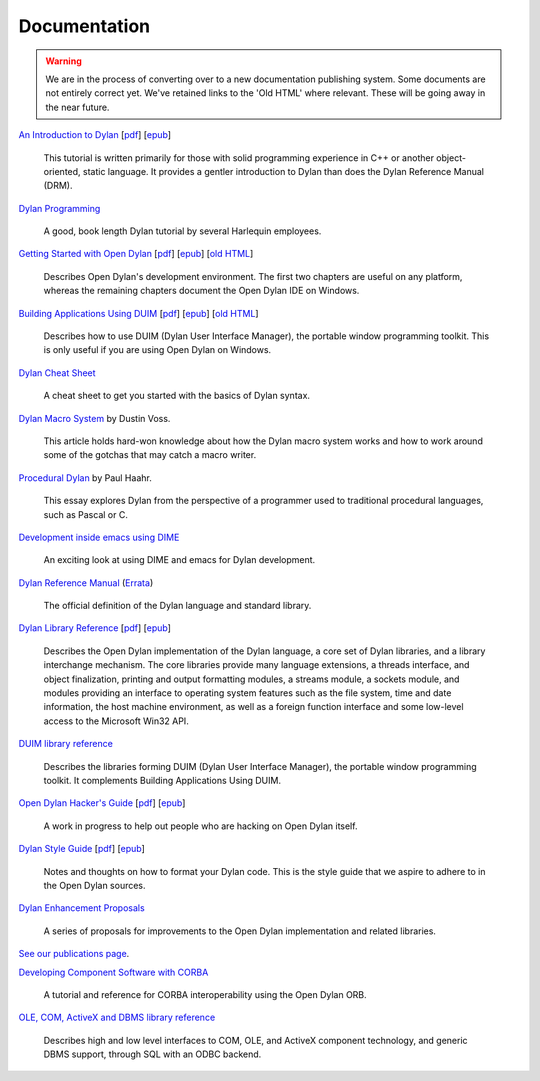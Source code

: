 *************
Documentation
*************

.. warning:: We are in the process of converting over to a new documentation
   publishing system. Some documents are not entirely correct yet. We've
   retained links to the 'Old HTML' where relevant. These will be going away
   in the near future.
   :class: alert alert-block alert-warning

.. raw:: html

   <div class="row">
     <div class="span6">

     <h2>Learning Dylan</h2>

     <div class="alert alert-block alert-success">
       <p>Just getting started with Open Dylan?  We recommend that
       you read the <a href="intro-dylan/">Introduction to Dylan</a>
       to get a feel for the language. After that, you can broaden
       your knowledge with the <a href="../books/dpg/">Dylan Programming</a>
       book.</p>
     </div>

`An Introduction to Dylan <intro-dylan/index.html>`_
[`pdf <intro-dylan/IntroductiontoDylan.pdf>`__]
[`epub <intro-dylan/AnIntroductiontoDylan.epub>`__]

    This tutorial is written primarily for those with solid programming
    experience in C++ or another object-oriented, static language. It
    provides a gentler introduction to Dylan than does the Dylan Reference
    Manual (DRM).

`Dylan Programming <http://opendylan.org/books/dpg/>`_

    A good, book length Dylan tutorial by several Harlequin employees.

`Getting Started with Open Dylan <getting-started/index.html>`_
[`pdf <getting-started/GettingStartedWithOpenDylan.pdf>`__]
[`epub <getting-started/GettingStartedWithOpenDylan.epub>`__]
[`old HTML <http://opendylan.org/documentation/opendylan/env/index.htm>`__]

    Describes Open Dylan's development environment. The first two
    chapters are useful on any platform, whereas the remaining
    chapters document the Open Dylan IDE on Windows.

`Building Applications Using DUIM <building-with-duim/index.html>`_
[`pdf <building-with-duim/BuildingApplicationsWithDUIM.pdf>`__]
[`epub <building-with-duim/BuildingApplicationsWithDUIM.epub>`__]
[`old HTML <http://opendylan.org/documentation/opendylan/dguide/index.htm>`__]

    Describes how to use DUIM (Dylan User Interface Manager),
    the portable window programming toolkit. This is only useful
    if you are using Open Dylan on Windows.

.. raw:: html

     <hr>
     <h2>Cheat Sheets</h2>

     <div class="alert alert-block alert-info">
       <p>Quick one-page sheets for common tasks.</p>
     </div>

`Dylan Cheat Sheet <cheatsheet.html>`_

    A cheat sheet to get you started with the basics of Dylan syntax.

.. raw:: html

     <hr>
     <h2>Articles</h2>

    <div class="alert alert-block alert-info">
      <p>Featured articles and blog postings.</p>
    </div>

    <h3>Learning Dylan</h3>

`Dylan Macro System <../articles/macro-system/index.html>`_ by Dustin Voss.

    This article holds hard-won knowledge about how the Dylan macro system works
    and how to work around some of the gotchas that may catch a macro writer.

`Procedural Dylan <../articles/procedural-dylan/index.html>`_ by Paul Haahr.

    This essay explores Dylan from the perspective of a programmer used to
    traditional procedural languages, such as Pascal or C.

.. raw:: html

    <h3>Tools</h3>

`Development inside emacs using DIME <../news/2011/12/12/dswank.html>`_

    An exciting look at using DIME and emacs for Dylan development.

.. raw:: html

     </div>
     <div class="span6">

     <h2>References</h2>

     <div class="alert alert-block alert-info">
       <p>These are some lengthier reference materials. While they
       make for dry reading, they're full of invaluable information!</p>
     </div>

`Dylan Reference Manual
<http://opendylan.org/books/drm/>`_ (`Errata
<http://opendylan.org/books/drm/drm_errata.html>`_)

    The official definition of the Dylan language and standard library.

`Dylan Library Reference <library-reference/index.html>`_
[`pdf <library-reference/DylanLibraryReference.pdf>`__]
[`epub <library-reference/DylanLibraryReference.epub>`__]

    Describes the Open Dylan implementation of the Dylan language, a
    core set of Dylan libraries, and a library interchange mechanism.
    The core libraries provide many language extensions, a threads
    interface, and object finalization, printing and output formatting modules,
    a streams module, a sockets module, and modules providing an
    interface to operating system features such as the file system,
    time and date information, the host machine environment, as well
    as a foreign function interface and some low-level access to the
    Microsoft Win32 API.

`DUIM library reference
<http://opendylan.org/documentation/opendylan/dref/index.htm>`_

    Describes the libraries forming DUIM (Dylan User Interface Manager),
    the portable window programming toolkit. It complements
    Building Applications Using DUIM.

.. raw:: html

     <hr>
     <h2>For Open Dylan Developers</h2>

     <div class="alert alert-block alert-info">
       <p>Notes and materials useful to those working on
       Open Dylan itself or those who have an interest in the low
       level details.</p>
     </div>

`Open Dylan Hacker's Guide <hacker-guide/index.html>`_
[`pdf <hacker-guide/OpenDylanHackersGuide.pdf>`__]
[`epub <hacker-guide/OpenDylanHackersGuide.epub>`__]

    A work in progress to help out people who are hacking on Open Dylan itself.

`Dylan Style Guide <style-guide/index.html>`_
[`pdf <style-guide/StyleGuide.pdf>`__]
[`epub <style-guide/StyleGuide.epub>`__]

    Notes and thoughts on how to format your Dylan code. This is the style
    guide that we aspire to adhere to in the Open Dylan sources.

`Dylan Enhancement Proposals <../proposals/index.html>`_

    A series of proposals for improvements to the Open Dylan
    implementation and related libraries.


.. raw:: html

     <hr>
     <h2>Publications</h2>

`See our publications page <publications.html>`_.

.. raw:: html

      <hr>
      <h2>Archived Documentation</h2>

      <div class="alert alert-block alert-warning">
        <p>This is old documentation that we don't plan to
        bring forward. Let us know if there's interest in this
        material.</p>
      </div>

`Developing Component Software with CORBA
<http://opendylan.org/documentation/opendylan/corba/index.htm>`_

    A tutorial and reference for CORBA interoperability using the Open Dylan ORB.

`OLE, COM, ActiveX and DBMS library reference
<http://opendylan.org/documentation/opendylan/interop2/index.htm>`_

    Describes high and low level interfaces to COM, OLE, and
    ActiveX component technology, and generic DBMS support, through
    SQL with an ODBC backend.

.. raw:: html

      </div>
    </div>
